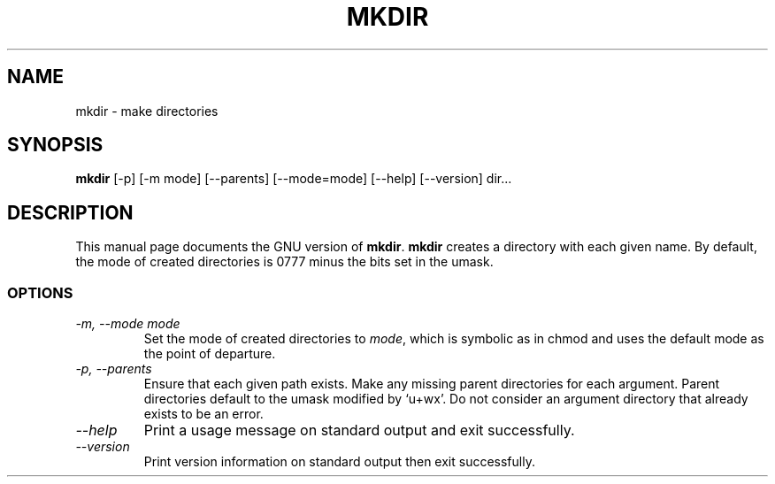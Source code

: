 .TH MKDIR 1L "GNU File Utilities" "FSF" \" -*- nroff -*-
.SH NAME
mkdir \- make directories
.SH SYNOPSIS
.B mkdir
[\-p] [\-m mode] [\-\-parents] [\-\-mode=mode] [\-\-help] [\-\-version] dir...
.SH DESCRIPTION
This manual page
documents the GNU version of
.BR mkdir .
.B mkdir
creates a directory with each given name.  By default, the mode of
created directories is 0777 minus the bits set in the umask.
.SS OPTIONS
.TP
.I "\-m, \-\-mode mode"
Set the mode of created directories to
.IR mode ,
which is symbolic as in chmod and uses the default mode as the point of
departure.
.TP
.I "\-p, \-\-parents"
Ensure that each given path exists.  Make any missing parent
directories for each argument.  Parent directories default to the
umask modified by `u+wx'.  Do not consider an argument directory that
already exists to be an error.
.TP
.I "\-\-help"
Print a usage message on standard output and exit successfully.
.TP
.I "\-\-version"
Print version information on standard output then exit successfully.
